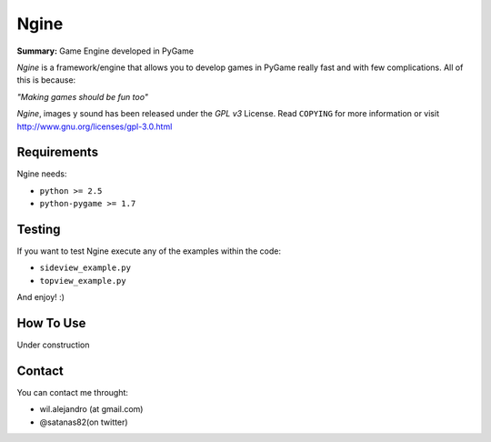 Ngine
=======

**Summary:** Game Engine developed in PyGame

*Ngine* is a framework/engine that allows you to develop games in PyGame really 
fast and with few complications. All of this is because:

*"Making games should be fun too"*

*Ngine*, images y sound has been released under the *GPL v3* License. Read 
``COPYING`` for more information or visit 
http://www.gnu.org/licenses/gpl-3.0.html

Requirements
------------

Ngine needs:

* ``python >= 2.5``
* ``python-pygame >= 1.7``

Testing
-------

If you want to test Ngine execute any of the examples within the code:

* ``sideview_example.py``
* ``topview_example.py``

And enjoy! :)

How To Use
----------

Under construction

Contact
-------

You can contact me throught:

* wil.alejandro (at gmail.com)
* @satanas82(on twitter)
